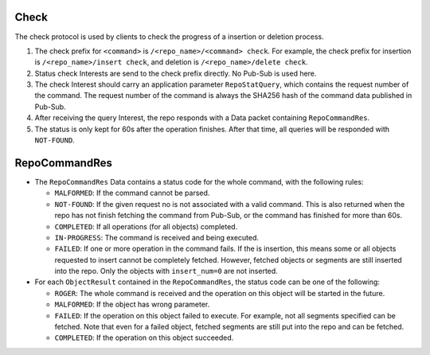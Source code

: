 Check
=====

The check protocol is used by clients to check the progress of a insertion or deletion process.

1. The check prefix for ``<command>`` is ``/<repo_name>/<command> check``.
   For example, the check prefix for insertion is ``/<repo_name>/insert check``,
   and deletion is ``/<repo_name>/delete check``.
2. Status check Interests are send to the check prefix directly. No Pub-Sub is used here.
3. The check Interest should carry an application parameter ``RepoStatQuery``,
   which contains the request number of the command.
   The request number of the command is always the SHA256 hash of the command data published in Pub-Sub.
4. After receiving the query Interest, the repo responds with a Data packet containing ``RepoCommandRes``.
5. The status is only kept for 60s after the operation finishes.
   After that time, all queries will be responded with ``NOT-FOUND``.

RepoCommandRes
==============

* The ``RepoCommandRes`` Data contains a status code for the whole command, with the following rules:

  * ``MALFORMED``: If the command cannot be parsed.
  * ``NOT-FOUND``: If the given request no is not associated with a valid command.
    This is also returned when the repo has not finish fetching the command from Pub-Sub,
    or the command has finished for more than 60s.
  * ``COMPLETED``: If all operations (for all objects) completed.
  * ``IN-PROGRESS``: The command is received and being executed.
  * ``FAILED``: If one or more operation in the command fails.
    If the is insertion, this means some or all objects requested to insert cannot be completely fetched.
    However, fetched objects or segments are still inserted into the repo.
    Only the objects with ``insert_num=0`` are not inserted.

* For each ``ObjectResult`` contained in the ``RepoCommandRes``, the status code can be one of the following:

  * ``ROGER``: The whole command is received and the operation on this object will be started in the future.
  * ``MALFORMED``: If the object has wrong parameter.
  * ``FAILED``: If the operation on this object failed to execute.
    For example, not all segments specified can be fetched.
    Note that even for a failed object, fetched segments are still put into the repo and can be fetched.
  * ``COMPLETED``: If the operation on this object succeeded.
